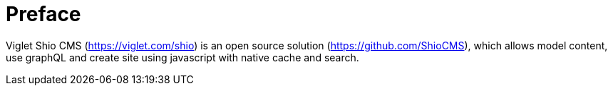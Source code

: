 [preface]
= Preface

Viglet Shio CMS (https://viglet.com/shio) is an open source solution (https://github.com/ShioCMS), which allows model content, use graphQL and create site using javascript with native cache and search.

 
